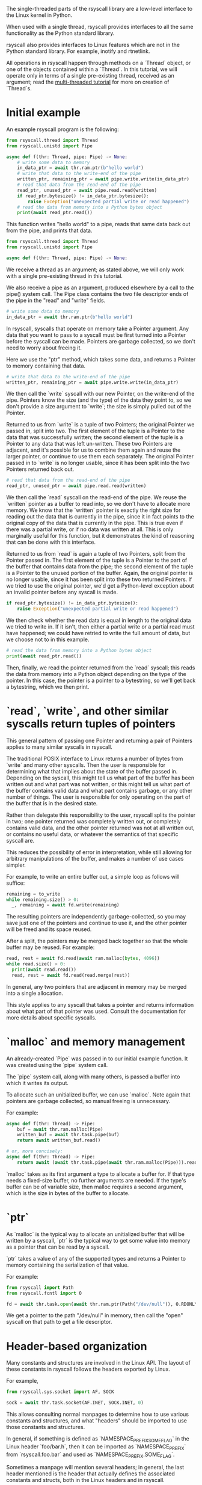 The single-threaded parts of the rsyscall library
are a low-level interface to the Linux kernel in Python.

When used with a single thread,
rsyscall provides interfaces to all the same functionality as the Python standard library.

rsyscall also provides interfaces to Linux features which are not in the Python standard library.
For example, inotify and rtnetlink.

All operations in rsyscall happen through methods on a `Thread` object,
or one of the objects contained within a `Thread`.
In this tutorial, we will operate only in terms of a single pre-existing thread, received as an argument;
read the [[file:multi_threaded.org][multi-threaded tutorial]] for more on creation of `Thread`s.
* Initial example
An example rsyscall program is the following:
#+BEGIN_SRC python
from rsyscall.thread import Thread
from rsyscall.unistd import Pipe

async def f(thr: Thread, pipe: Pipe) -> None:
    # write some data to memory
    in_data_ptr = await thr.ram.ptr(b"hello world")
    # write that data to the write-end of the pipe
    written_ptr, remaining_ptr = await pipe.write.write(in_data_ptr)
    # read that data from the read-end of the pipe
    read_ptr, unused_ptr = await pipe.read.read(written)
    if read_ptr.bytesize() != in_data_ptr.bytesize():
        raise Exception("unexpected partial write or read happened")
    # read the data from memory into a Python bytes object
    print(await read_ptr.read())
#+END_SRC

This function writes "hello world" to a pipe,
reads that same data back out from the pipe,
and prints that data.

#+BEGIN_SRC python
from rsyscall.thread import Thread
from rsyscall.unistd import Pipe

async def f(thr: Thread, pipe: Pipe) -> None:
#+END_SRC

We receive a thread as an argument;
as stated above, we will only work with a single pre-existing thread in this tutorial.

We also receive a pipe as an argument, produced elsewhere by a call to the pipe() system call.
The Pipe class contains the two file descriptor ends of the pipe in the "read" and "write" fields.

#+BEGIN_SRC python
    # write some data to memory
    in_data_ptr = await thr.ram.ptr(b"hello world")
#+END_SRC

In rsyscall, syscalls that operate on memory take a Pointer argument.
Any data that you want to pass to a syscall must be first turned into a Pointer
before the syscall can be made.
Pointers are garbage collected, so we don't need to worry about freeing it.

Here we use the "ptr" method, which takes some data,
and returns a Pointer to memory containing that data.

#+BEGIN_SRC python
    # write that data to the write-end of the pipe
    written_ptr, remaining_ptr = await pipe.write.write(in_data_ptr)
#+END_SRC

We then call the `write` syscall with our new Pointer,
on the write-end of the pipe.
Pointers know the size (and the type) of the data they point to,
so we don't provide a size argument to `write`;
the size is simply pulled out of the Pointer.

Returned to us from `write` is a tuple of two Pointers; the original Pointer we passed in, split into two.
The first element of the tuple is a Pointer to the data that was successfully written;
the second element of the tuple is a Pointer to any data that was left un-written.
These two Pointers are adjacent,
and it's possible for us to combine them again and reuse the larger pointer,
or continue to use them each separately.
The original Pointer passed in to `write` is no longer usable,
since it has been split into the two Pointers returned back out.

#+BEGIN_SRC python
    # read that data from the read-end of the pipe
    read_ptr, unused_ptr = await pipe.read.read(written)
#+END_SRC

We then call the `read` syscall on the read-end of the pipe.
We reuse the `written` pointer as a buffer to read into,
so we don't have to allocate more memory.
We know that the `written` pointer is exactly the right size for reading out the data that is currently in the pipe,
since it in fact points to the original copy of the data that is currently in the pipe.
This is true even if there was a partial write, or if no data was written at all.
This is only marginally useful for this function,
but it demonstrates the kind of reasoning that can be done with this interface.

Returned to us from `read` is again a tuple of two Pointers, split from the Pointer passed in.
The first element of the tuple is a Pointer to the part of the buffer that contains data from the pipe;
the second element of the tuple is a Pointer to the unused portion of the buffer.
Again, the original pointer is no longer usable,
since it has been split into these two returned Pointers.
If we tried to use the original pointer,
we'd get a Python-level exception about an invalid pointer before any syscall is made.

#+BEGIN_SRC python
    if read_ptr.bytesize() != in_data_ptr.bytesize():
        raise Exception("unexpected partial write or read happened")
#+END_SRC

We then check whether the read data is equal in length to the original data we tried to write in.
If it isn't, then either a partial write or a partial read must have happened;
we could have retried to write the full amount of data,
but we choose not to in this example.

#+BEGIN_SRC python
    # read the data from memory into a Python bytes object
    print(await read_ptr.read())
#+END_SRC

Then, finally, we read the pointer returned from the `read` syscall;
this reads the data from memory into a Python object depending on the type of the pointer.
In this case, the pointer is a pointer to a bytestring, so we'll get back a bytestring,
which we then print.
* `read`, `write`, and other similar syscalls return tuples of pointers
This general pattern of passing one Pointer and returning a pair of Pointers applies to many similar syscalls in rsyscall.

The traditional POSIX interface to Linux returns a number of bytes from `write` and many other syscalls.
Then the user is responsible for determining what that implies about the state of the buffer passed in.
Depending on the syscall,
this might tell us what part of the buffer has been written out and what part was not written,
or this might tell us what part of the buffer contains valid data and what part contains garbage,
or any other number of things.
The user is responsible for only operating on the part of the buffer that is in the desired state.

Rather than delegate this responsibility to the user,
rsyscall splits the pointer in two;
one pointer returned was completely written out, or completely contains valid data,
and the other pointer returned was not at all written out, or contains no useful data,
or whatever the semantics of that specific syscall are.

This reduces the possibility of error in interpretation,
while still allowing for arbitrary manipulations of the buffer,
and makes a number of use cases simpler.

For example, to write an entire buffer out, a simple loop as follows will suffice:
#+BEGIN_SRC python
remaining = to_write
while remaining.size() > 0:
  _, remaining = await fd.write(remaining)
#+END_SRC

The resulting pointers are independently garbage-collected,
so you may save just one of the pointers and continue to use it,
and the other pointer will be freed and its space reused.

After a split,
the pointers may be merged back together so that the whole buffer may be reused.
For example:
#+BEGIN_SRC python
read, rest = await fd.read(await ram.malloc(bytes, 4096))
while read.size() > 0:
  print(await read.read())
  read, rest = await fd.read(read.merge(rest))
#+END_SRC

In general, any two pointers that are adjacent in memory may be merged into a single allocation.

This style applies to any syscall that takes a pointer and returns information about what part of that pointer was used.
Consult the documentation for more details about specific syscalls.
* `malloc` and memory management
  An already-created `Pipe` was passed in to our initial example function.
  It was created using the `pipe` system call.

  The `pipe` system call, along with many others, is passed a buffer into which it writes its output.

  To allocate such an unitialized buffer, we can use `malloc`.
  Note again that pointers are garbage collected, so manual freeing is unnecessary.

  For example:
#+BEGIN_SRC python
async def f(thr: Thread) -> Pipe:
    buf = await thr.ram.malloc(Pipe)
    written_buf = await thr.task.pipe(buf)
    return await written_buf.read()

# or, more concisely:
async def f(thr: Thread) -> Pipe:
    return await (await thr.task.pipe(await thr.ram.malloc(Pipe))).read()
#+END_SRC

`malloc` takes as its first argument a type to allocate a buffer for.
If that type needs a fixed-size buffer, no further arguments are needed.
If the type's buffer can be of variable size, then malloc requires a second argument,
which is the size in bytes of the buffer to allocate.
* `ptr`
As `malloc` is the typical way to allocate an unitialized buffer that will be written by a syscall,
`ptr` is the typical way to get some value into memory as a pointer that can be read by a syscall.

`ptr` takes a value of any of the supported types
and returns a Pointer to memory containing the serialization of that value.

For example:
#+BEGIN_SRC python
from rsyscall import Path
from rsyscall.fcntl import O

fd = await thr.task.open(await thr.ram.ptr(Path("/dev/null")), O.RDONLY)
#+END_SRC

We get a pointer to the path "/dev/null" in memory,
then call the "open" syscall on that path to get a file descriptor.
* Header-based organization
  Many constants and structures are involved in the Linux API.
  The layout of these constants in rsyscall follows the headers exported by Linux.

  For example,
  #+BEGIN_SRC python
  from rsyscall.sys.socket import AF, SOCK

  sock = await thr.task.socket(AF.INET, SOCK.INET, 0)
  #+END_SRC

  This allows consulting normal manpages
  to determine how to use various constants and structures,
  and what "headers" should be imported to use those constants and structures.

  In general, if something is defined as `NAMESPACE_PREFIX_SOME_FLAG` in the Linux header `foo/bar.h`,
  then it can be imported as `NAMESPACE_PREFIX` from `rsyscall.foo.bar` and used as `NAMESPACE_PREFIX.SOME_FLAG`.

  Sometimes a manpage will mention several headers;
  in general, the last header mentioned is the header that actually defines the associated constants and structs,
  both in the Linux headers and in rsyscall.

  Structs, to comply with normal Python practices, are camel-cased.
  So, for example, `struct sockaddr_in` from `"netinet/in.h"` can be imported and used as follows:

  #+BEGIN_SRC python
  from rsyscall.netinet.in_ import SockaddrIn

  await sock.bind(await thr.ram.ptr(SockaddrIn(53, "127.0.0.1")))
  #+END_SRC

  Some headers or constants (such as "netinet/in.h") collide with Python keywords ("in");
  they are suffixed with a single underscore to disambiguate them.

  In some cases, to improve type safety and usability,
  we will intentionally deviate from how the Linux headers define things.
  `struct msghdr` is one example; it is used differently by `sendmsg` and `recvmsg`,
  and in the case of `recvmsg` also serves as an out-parameter.
  Therefore, it is represented with three classes, all in `rsyscall.sys.socket`,
  `SendMsghdr`, `RecvMsghdr`, and `RecvMsghdrOut`.

  Consule the rsyscall documentation for specific headers for more details about how to use those headers.
* Organization of syscalls
  In general, if a syscall takes some thing as its first argument in the POSIX interface to Linux,
  then in rsyscall it is a method on an object representing and owning that thing.

  - syscalls which operate on file descriptors are methods on file descriptor objects
  - syscalls which operate on existing memory mappings are methods on memory mapping objects
  - syscalls which operate on processes are methods on process objects

  These objects are returned from other syscalls that create them, and are garbage collected.
  For example, when the last reference to a file descriptor goes out of scope, the file descriptor is closed.
  The same applies for memory mappings, child processes, and other objects.
  It is also possible to manually close a file descriptor
  (or unmap a memory mapping, or kill a child process)
  if you want it to be deterministically closed.

  Syscalls which don't fit into another category are methods on the task object.
  This notably includes all syscalls operating on paths;
  we don't yet represent paths as a concrete object,
  primarily because the ownership model of a path is not clear.

  Some syscalls can operate in multiple modes;
  for example, `kill` can operate on a process, but it can also operate on process groups.
  In this case, the syscall will be split across multiple objects.

  Consult the documentation for more detail on individual syscalls.
* Objects and helpers on Thread
  The "Thread" object contains several objects,
  along with some helper methods,
  which are useful in single-threaded operations.

  Some of the objects and methods on Thread are only relevant for multi-threaded operation;
  we won't cover those here.
** task: Task
   The Task is the low-level representation of a thread.
   All syscalls are either methods on the Task,
   or methods on objects returned by the Task.
** ram: RAM
   The RAM abstracts over memory and allows us to create pointers which can be passed to syscalls.
** epoller: Epoller
   The Epoller is an interface to epoll.
   In general, it won't be used directly;
   instead, you use it by passing a file descriptor to `thread.make_afd`,
   which registers that FD on the epoller and returns back an AsyncFileDescriptor
   which you can use to perform reads, writes, and other syscalls without blocking the thread.
** stdin/stdout/stderr: FileDescriptor
   These three traditional file descriptors are available as `thread.stdin`, `thread.stdout`, `thread.stderr`.
** Filesystem helpers
   There are a few repetitive tasks that crop up a lot in scripting.
   Making directories at some path, reading in an entire file, and writing out a file at some path with specific contents.

   `thread.mkdir`, `thread.read_to_eof` and `thread.spit` perform these operations without requiring you to deal with allocating memory.
** mktemp
   `thread.mktemp` returns a TemporaryDirectory,
   which has a field `path` which is the path to a fresh empty directory.

   This is not garbage-collected away,
   but `TemporaryDirectory` can be used as an async context manager yielding the path and cleaning up on exit,
   or you can explicitly call `await tmp_dir.cleanup()`.
* Spawning subprocesses
  Spawning subprocesses is a matter of the multi-threaded API.
  Read the [[file:multi_threaded.org][multi-threaded tutorial]] for information about that.
* Missing interfaces
We seek to provide user-accessible low-level interfaces to the entirety of the Linux kernel,
including all non-obsolete syscalls,
and including things that are typically considered low-level implementation details (for example, futexes).
If you want to use some feature of the Linux kernel that is missing an interface in rsyscall,
we're happy to add support for it, just file a feature request.
